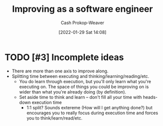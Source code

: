 :PROPERTIES:
:ID:       3442bdf5-97f0-496e-9d8c-3c368e9ea517
:DIR:      /usr/local/google/home/cashweaver/proj/roam/attachments/3442bdf5-97f0-496e-9d8c-3c368e9ea517
:LAST_MODIFIED: [2023-10-19 Thu 09:21]
:END:
#+title: Improving as a software engineer
#+hugo_custom_front_matter: :slug "3442bdf5-97f0-496e-9d8c-3c368e9ea517"
#+filetags: :hastodo:concept:
#+author: Cash Prokop-Weaver
#+date: [2022-01-29 Sat 14:08]

* TODO [#3] Incomplete ideas

- There are more than one axis to improve along.
- Splitting time between executing and thinking/learning/reading/etc.
  - You do learn through execution, but you'll only learn what you're executing on. The space of things you could be improving on is wider than what you're already doing (by definition).
  - Set aside time to think and learn -- don't fill all your time with heads-down execution time
    - 1:1 split? Sounds extereme (How will I get anything done?) but encourages you to really focus during execution time and forces you to think/learn/read/etc.

* TODO [#3] Flashcards :noexport:

